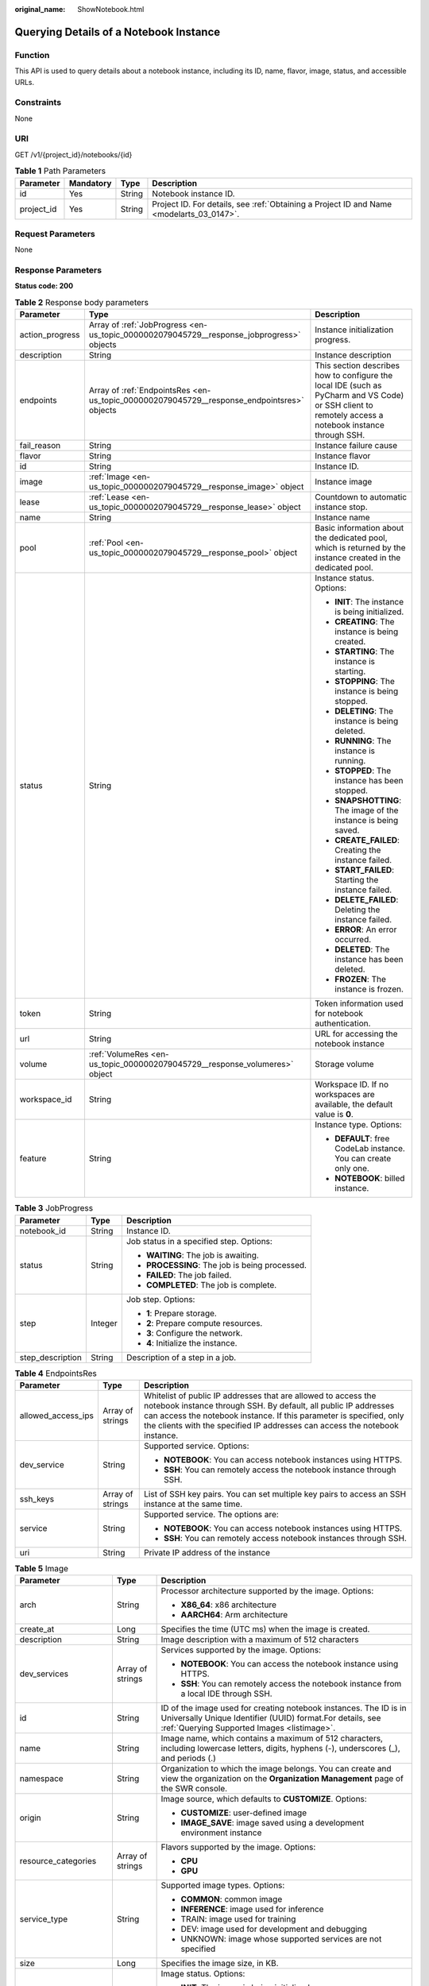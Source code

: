:original_name: ShowNotebook.html

.. _ShowNotebook:

Querying Details of a Notebook Instance
=======================================

Function
--------

This API is used to query details about a notebook instance, including its ID, name, flavor, image, status, and accessible URLs.

Constraints
-----------

None

URI
---

GET /v1/{project_id}/notebooks/{id}

.. table:: **Table 1** Path Parameters

   +------------+-----------+--------+------------------------------------------------------------------------------------------+
   | Parameter  | Mandatory | Type   | Description                                                                              |
   +============+===========+========+==========================================================================================+
   | id         | Yes       | String | Notebook instance ID.                                                                    |
   +------------+-----------+--------+------------------------------------------------------------------------------------------+
   | project_id | Yes       | String | Project ID. For details, see :ref:`Obtaining a Project ID and Name <modelarts_03_0147>`. |
   +------------+-----------+--------+------------------------------------------------------------------------------------------+

Request Parameters
------------------

None

Response Parameters
-------------------

**Status code: 200**

.. table:: **Table 2** Response body parameters

   +-----------------------+--------------------------------------------------------------------------------------------+-------------------------------------------------------------------------------------------------------------------------------------------------------+
   | Parameter             | Type                                                                                       | Description                                                                                                                                           |
   +=======================+============================================================================================+=======================================================================================================================================================+
   | action_progress       | Array of :ref:`JobProgress <en-us_topic_0000002079045729__response_jobprogress>` objects   | Instance initialization progress.                                                                                                                     |
   +-----------------------+--------------------------------------------------------------------------------------------+-------------------------------------------------------------------------------------------------------------------------------------------------------+
   | description           | String                                                                                     | Instance description                                                                                                                                  |
   +-----------------------+--------------------------------------------------------------------------------------------+-------------------------------------------------------------------------------------------------------------------------------------------------------+
   | endpoints             | Array of :ref:`EndpointsRes <en-us_topic_0000002079045729__response_endpointsres>` objects | This section describes how to configure the local IDE (such as PyCharm and VS Code) or SSH client to remotely access a notebook instance through SSH. |
   +-----------------------+--------------------------------------------------------------------------------------------+-------------------------------------------------------------------------------------------------------------------------------------------------------+
   | fail_reason           | String                                                                                     | Instance failure cause                                                                                                                                |
   +-----------------------+--------------------------------------------------------------------------------------------+-------------------------------------------------------------------------------------------------------------------------------------------------------+
   | flavor                | String                                                                                     | Instance flavor                                                                                                                                       |
   +-----------------------+--------------------------------------------------------------------------------------------+-------------------------------------------------------------------------------------------------------------------------------------------------------+
   | id                    | String                                                                                     | Instance ID.                                                                                                                                          |
   +-----------------------+--------------------------------------------------------------------------------------------+-------------------------------------------------------------------------------------------------------------------------------------------------------+
   | image                 | :ref:`Image <en-us_topic_0000002079045729__response_image>` object                         | Instance image                                                                                                                                        |
   +-----------------------+--------------------------------------------------------------------------------------------+-------------------------------------------------------------------------------------------------------------------------------------------------------+
   | lease                 | :ref:`Lease <en-us_topic_0000002079045729__response_lease>` object                         | Countdown to automatic instance stop.                                                                                                                 |
   +-----------------------+--------------------------------------------------------------------------------------------+-------------------------------------------------------------------------------------------------------------------------------------------------------+
   | name                  | String                                                                                     | Instance name                                                                                                                                         |
   +-----------------------+--------------------------------------------------------------------------------------------+-------------------------------------------------------------------------------------------------------------------------------------------------------+
   | pool                  | :ref:`Pool <en-us_topic_0000002079045729__response_pool>` object                           | Basic information about the dedicated pool, which is returned by the instance created in the dedicated pool.                                          |
   +-----------------------+--------------------------------------------------------------------------------------------+-------------------------------------------------------------------------------------------------------------------------------------------------------+
   | status                | String                                                                                     | Instance status. Options:                                                                                                                             |
   |                       |                                                                                            |                                                                                                                                                       |
   |                       |                                                                                            | -  **INIT**: The instance is being initialized.                                                                                                       |
   |                       |                                                                                            |                                                                                                                                                       |
   |                       |                                                                                            | -  **CREATING**: The instance is being created.                                                                                                       |
   |                       |                                                                                            |                                                                                                                                                       |
   |                       |                                                                                            | -  **STARTING**: The instance is starting.                                                                                                            |
   |                       |                                                                                            |                                                                                                                                                       |
   |                       |                                                                                            | -  **STOPPING**: The instance is being stopped.                                                                                                       |
   |                       |                                                                                            |                                                                                                                                                       |
   |                       |                                                                                            | -  **DELETING**: The instance is being deleted.                                                                                                       |
   |                       |                                                                                            |                                                                                                                                                       |
   |                       |                                                                                            | -  **RUNNING**: The instance is running.                                                                                                              |
   |                       |                                                                                            |                                                                                                                                                       |
   |                       |                                                                                            | -  **STOPPED**: The instance has been stopped.                                                                                                        |
   |                       |                                                                                            |                                                                                                                                                       |
   |                       |                                                                                            | -  **SNAPSHOTTING**: The image of the instance is being saved.                                                                                        |
   |                       |                                                                                            |                                                                                                                                                       |
   |                       |                                                                                            | -  **CREATE_FAILED**: Creating the instance failed.                                                                                                   |
   |                       |                                                                                            |                                                                                                                                                       |
   |                       |                                                                                            | -  **START_FAILED**: Starting the instance failed.                                                                                                    |
   |                       |                                                                                            |                                                                                                                                                       |
   |                       |                                                                                            | -  **DELETE_FAILED**: Deleting the instance failed.                                                                                                   |
   |                       |                                                                                            |                                                                                                                                                       |
   |                       |                                                                                            | -  **ERROR**: An error occurred.                                                                                                                      |
   |                       |                                                                                            |                                                                                                                                                       |
   |                       |                                                                                            | -  **DELETED**: The instance has been deleted.                                                                                                        |
   |                       |                                                                                            |                                                                                                                                                       |
   |                       |                                                                                            | -  **FROZEN**: The instance is frozen.                                                                                                                |
   +-----------------------+--------------------------------------------------------------------------------------------+-------------------------------------------------------------------------------------------------------------------------------------------------------+
   | token                 | String                                                                                     | Token information used for notebook authentication.                                                                                                   |
   +-----------------------+--------------------------------------------------------------------------------------------+-------------------------------------------------------------------------------------------------------------------------------------------------------+
   | url                   | String                                                                                     | URL for accessing the notebook instance                                                                                                               |
   +-----------------------+--------------------------------------------------------------------------------------------+-------------------------------------------------------------------------------------------------------------------------------------------------------+
   | volume                | :ref:`VolumeRes <en-us_topic_0000002079045729__response_volumeres>` object                 | Storage volume                                                                                                                                        |
   +-----------------------+--------------------------------------------------------------------------------------------+-------------------------------------------------------------------------------------------------------------------------------------------------------+
   | workspace_id          | String                                                                                     | Workspace ID. If no workspaces are available, the default value is **0**.                                                                             |
   +-----------------------+--------------------------------------------------------------------------------------------+-------------------------------------------------------------------------------------------------------------------------------------------------------+
   | feature               | String                                                                                     | Instance type. Options:                                                                                                                               |
   |                       |                                                                                            |                                                                                                                                                       |
   |                       |                                                                                            | -  **DEFAULT**: free CodeLab instance. You can create only one.                                                                                       |
   |                       |                                                                                            |                                                                                                                                                       |
   |                       |                                                                                            | -  **NOTEBOOK**: billed instance.                                                                                                                     |
   +-----------------------+--------------------------------------------------------------------------------------------+-------------------------------------------------------------------------------------------------------------------------------------------------------+

.. _en-us_topic_0000002079045729__response_jobprogress:

.. table:: **Table 3** JobProgress

   +-----------------------+-----------------------+------------------------------------------------+
   | Parameter             | Type                  | Description                                    |
   +=======================+=======================+================================================+
   | notebook_id           | String                | Instance ID.                                   |
   +-----------------------+-----------------------+------------------------------------------------+
   | status                | String                | Job status in a specified step. Options:       |
   |                       |                       |                                                |
   |                       |                       | -  **WAITING**: The job is awaiting.           |
   |                       |                       |                                                |
   |                       |                       | -  **PROCESSING**: The job is being processed. |
   |                       |                       |                                                |
   |                       |                       | -  **FAILED**: The job failed.                 |
   |                       |                       |                                                |
   |                       |                       | -  **COMPLETED**: The job is complete.         |
   +-----------------------+-----------------------+------------------------------------------------+
   | step                  | Integer               | Job step. Options:                             |
   |                       |                       |                                                |
   |                       |                       | -  **1**: Prepare storage.                     |
   |                       |                       |                                                |
   |                       |                       | -  **2**: Prepare compute resources.           |
   |                       |                       |                                                |
   |                       |                       | -  **3**: Configure the network.               |
   |                       |                       |                                                |
   |                       |                       | -  **4**: Initialize the instance.             |
   +-----------------------+-----------------------+------------------------------------------------+
   | step_description      | String                | Description of a step in a job.                |
   +-----------------------+-----------------------+------------------------------------------------+

.. _en-us_topic_0000002079045729__response_endpointsres:

.. table:: **Table 4** EndpointsRes

   +-----------------------+-----------------------+-----------------------------------------------------------------------------------------------------------------------------------------------------------------------------------------------------------------------------------------------------------------------------------------+
   | Parameter             | Type                  | Description                                                                                                                                                                                                                                                                             |
   +=======================+=======================+=========================================================================================================================================================================================================================================================================================+
   | allowed_access_ips    | Array of strings      | Whitelist of public IP addresses that are allowed to access the notebook instance through SSH. By default, all public IP addresses can access the notebook instance. If this parameter is specified, only the clients with the specified IP addresses can access the notebook instance. |
   +-----------------------+-----------------------+-----------------------------------------------------------------------------------------------------------------------------------------------------------------------------------------------------------------------------------------------------------------------------------------+
   | dev_service           | String                | Supported service. Options:                                                                                                                                                                                                                                                             |
   |                       |                       |                                                                                                                                                                                                                                                                                         |
   |                       |                       | -  **NOTEBOOK**: You can access notebook instances using HTTPS.                                                                                                                                                                                                                         |
   |                       |                       |                                                                                                                                                                                                                                                                                         |
   |                       |                       | -  **SSH**: You can remotely access the notebook instance through SSH.                                                                                                                                                                                                                  |
   +-----------------------+-----------------------+-----------------------------------------------------------------------------------------------------------------------------------------------------------------------------------------------------------------------------------------------------------------------------------------+
   | ssh_keys              | Array of strings      | List of SSH key pairs. You can set multiple key pairs to access an SSH instance at the same time.                                                                                                                                                                                       |
   +-----------------------+-----------------------+-----------------------------------------------------------------------------------------------------------------------------------------------------------------------------------------------------------------------------------------------------------------------------------------+
   | service               | String                | Supported service. The options are:                                                                                                                                                                                                                                                     |
   |                       |                       |                                                                                                                                                                                                                                                                                         |
   |                       |                       | -  **NOTEBOOK**: You can access notebook instances using HTTPS.                                                                                                                                                                                                                         |
   |                       |                       |                                                                                                                                                                                                                                                                                         |
   |                       |                       | -  **SSH**: You can remotely access notebook instances through SSH.                                                                                                                                                                                                                     |
   +-----------------------+-----------------------+-----------------------------------------------------------------------------------------------------------------------------------------------------------------------------------------------------------------------------------------------------------------------------------------+
   | uri                   | String                | Private IP address of the instance                                                                                                                                                                                                                                                      |
   +-----------------------+-----------------------+-----------------------------------------------------------------------------------------------------------------------------------------------------------------------------------------------------------------------------------------------------------------------------------------+

.. _en-us_topic_0000002079045729__response_image:

.. table:: **Table 5** Image

   +------------------------+-----------------------+-------------------------------------------------------------------------------------------------------------------------------------------------------------------------------+
   | Parameter              | Type                  | Description                                                                                                                                                                   |
   +========================+=======================+===============================================================================================================================================================================+
   | arch                   | String                | Processor architecture supported by the image. Options:                                                                                                                       |
   |                        |                       |                                                                                                                                                                               |
   |                        |                       | -  **X86_64**: x86 architecture                                                                                                                                               |
   |                        |                       |                                                                                                                                                                               |
   |                        |                       | -  **AARCH64**: Arm architecture                                                                                                                                              |
   +------------------------+-----------------------+-------------------------------------------------------------------------------------------------------------------------------------------------------------------------------+
   | create_at              | Long                  | Specifies the time (UTC ms) when the image is created.                                                                                                                        |
   +------------------------+-----------------------+-------------------------------------------------------------------------------------------------------------------------------------------------------------------------------+
   | description            | String                | Image description with a maximum of 512 characters                                                                                                                            |
   +------------------------+-----------------------+-------------------------------------------------------------------------------------------------------------------------------------------------------------------------------+
   | dev_services           | Array of strings      | Services supported by the image. Options:                                                                                                                                     |
   |                        |                       |                                                                                                                                                                               |
   |                        |                       | -  **NOTEBOOK**: You can access the notebook instance using HTTPS.                                                                                                            |
   |                        |                       |                                                                                                                                                                               |
   |                        |                       | -  **SSH**: You can remotely access the notebook instance from a local IDE through SSH.                                                                                       |
   +------------------------+-----------------------+-------------------------------------------------------------------------------------------------------------------------------------------------------------------------------+
   | id                     | String                | ID of the image used for creating notebook instances. The ID is in Universally Unique Identifier (UUID) format.For details, see :ref:`Querying Supported Images <listimage>`. |
   +------------------------+-----------------------+-------------------------------------------------------------------------------------------------------------------------------------------------------------------------------+
   | name                   | String                | Image name, which contains a maximum of 512 characters, including lowercase letters, digits, hyphens (-), underscores (_), and periods (.)                                    |
   +------------------------+-----------------------+-------------------------------------------------------------------------------------------------------------------------------------------------------------------------------+
   | namespace              | String                | Organization to which the image belongs. You can create and view the organization on the **Organization Management** page of the SWR console.                                 |
   +------------------------+-----------------------+-------------------------------------------------------------------------------------------------------------------------------------------------------------------------------+
   | origin                 | String                | Image source, which defaults to **CUSTOMIZE**. Options:                                                                                                                       |
   |                        |                       |                                                                                                                                                                               |
   |                        |                       | -  **CUSTOMIZE**: user-defined image                                                                                                                                          |
   |                        |                       |                                                                                                                                                                               |
   |                        |                       | -  **IMAGE_SAVE**: image saved using a development environment instance                                                                                                       |
   +------------------------+-----------------------+-------------------------------------------------------------------------------------------------------------------------------------------------------------------------------+
   | resource_categories    | Array of strings      | Flavors supported by the image. Options:                                                                                                                                      |
   |                        |                       |                                                                                                                                                                               |
   |                        |                       | -  **CPU**                                                                                                                                                                    |
   |                        |                       |                                                                                                                                                                               |
   |                        |                       | -  **GPU**                                                                                                                                                                    |
   +------------------------+-----------------------+-------------------------------------------------------------------------------------------------------------------------------------------------------------------------------+
   | service_type           | String                | Supported image types. Options:                                                                                                                                               |
   |                        |                       |                                                                                                                                                                               |
   |                        |                       | -  **COMMON**: common image                                                                                                                                                   |
   |                        |                       |                                                                                                                                                                               |
   |                        |                       | -  **INFERENCE**: image used for inference                                                                                                                                    |
   |                        |                       |                                                                                                                                                                               |
   |                        |                       | -  TRAIN: image used for training                                                                                                                                             |
   |                        |                       |                                                                                                                                                                               |
   |                        |                       | -  DEV: image used for development and debugging                                                                                                                              |
   |                        |                       |                                                                                                                                                                               |
   |                        |                       | -  UNKNOWN: image whose supported services are not specified                                                                                                                  |
   +------------------------+-----------------------+-------------------------------------------------------------------------------------------------------------------------------------------------------------------------------+
   | size                   | Long                  | Specifies the image size, in KB.                                                                                                                                              |
   +------------------------+-----------------------+-------------------------------------------------------------------------------------------------------------------------------------------------------------------------------+
   | status                 | String                | Image status. Options:                                                                                                                                                        |
   |                        |                       |                                                                                                                                                                               |
   |                        |                       | -  **INIT**: The image is being initialized.                                                                                                                                  |
   |                        |                       |                                                                                                                                                                               |
   |                        |                       | -  **CREATING**: The image is being saved. In this case, the notebook instance is unavailable.                                                                                |
   |                        |                       |                                                                                                                                                                               |
   |                        |                       | -  **CREATE_FAILED**: Saving the image failed.                                                                                                                                |
   |                        |                       |                                                                                                                                                                               |
   |                        |                       | -  **ERROR**: An error occurs.                                                                                                                                                |
   |                        |                       |                                                                                                                                                                               |
   |                        |                       | -  **DELETED**: The image has been deleted.                                                                                                                                   |
   |                        |                       |                                                                                                                                                                               |
   |                        |                       | -  **ACTIVE**: The image has been saved, which you can view on the SWR console and use to create notebook instances.                                                          |
   +------------------------+-----------------------+-------------------------------------------------------------------------------------------------------------------------------------------------------------------------------+
   | status_message         | String                | Build information during image saving                                                                                                                                         |
   +------------------------+-----------------------+-------------------------------------------------------------------------------------------------------------------------------------------------------------------------------+
   | support_res_categories | Array of strings      | Flavors supported by the image. Options:                                                                                                                                      |
   |                        |                       |                                                                                                                                                                               |
   |                        |                       | -  **CPU**                                                                                                                                                                    |
   |                        |                       |                                                                                                                                                                               |
   |                        |                       | -  **GPU**                                                                                                                                                                    |
   +------------------------+-----------------------+-------------------------------------------------------------------------------------------------------------------------------------------------------------------------------+
   | swr_path               | String                | SWR image address                                                                                                                                                             |
   +------------------------+-----------------------+-------------------------------------------------------------------------------------------------------------------------------------------------------------------------------+
   | tag                    | String                | Image tag                                                                                                                                                                     |
   +------------------------+-----------------------+-------------------------------------------------------------------------------------------------------------------------------------------------------------------------------+
   | type                   | String                | Image type. Options:                                                                                                                                                          |
   |                        |                       |                                                                                                                                                                               |
   |                        |                       | -  **BUILD_IN**: built-in system image                                                                                                                                        |
   |                        |                       |                                                                                                                                                                               |
   |                        |                       | -  **DEDICATED**: private image                                                                                                                                               |
   +------------------------+-----------------------+-------------------------------------------------------------------------------------------------------------------------------------------------------------------------------+
   | update_at              | Long                  | Specifies the time (UTC ms) when the image was last updated.                                                                                                                  |
   +------------------------+-----------------------+-------------------------------------------------------------------------------------------------------------------------------------------------------------------------------+
   | visibility             | String                | Image visibility. Options:                                                                                                                                                    |
   |                        |                       |                                                                                                                                                                               |
   |                        |                       | -  **PRIVATE**: private image                                                                                                                                                 |
   |                        |                       |                                                                                                                                                                               |
   |                        |                       | -  **PUBLIC**: All users can perform read-only operations based on the image ID.                                                                                              |
   +------------------------+-----------------------+-------------------------------------------------------------------------------------------------------------------------------------------------------------------------------+
   | workspace_id           | String                | Workspace ID. If no workspaces are available, the default value is **0**.                                                                                                     |
   +------------------------+-----------------------+-------------------------------------------------------------------------------------------------------------------------------------------------------------------------------+

.. _en-us_topic_0000002079045729__response_lease:

.. table:: **Table 6** Lease

   +-----------+---------+--------------------------------------------------------------------------------------------------------------------------------------------------------------------------------------------------------------------+
   | Parameter | Type    | Description                                                                                                                                                                                                        |
   +===========+=========+====================================================================================================================================================================================================================+
   | create_at | Long    | Time (UTC) when the instance is created, accurate to millisecond.                                                                                                                                                  |
   +-----------+---------+--------------------------------------------------------------------------------------------------------------------------------------------------------------------------------------------------------------------+
   | duration  | Long    | Instance running duration, which is calculated based on the instance creation time. If the instance creation time plus the duration is greater than the current time, the system automatically stops the instance. |
   +-----------+---------+--------------------------------------------------------------------------------------------------------------------------------------------------------------------------------------------------------------------+
   | enable    | Boolean | Whether to enable auto stop of the instance.                                                                                                                                                                       |
   +-----------+---------+--------------------------------------------------------------------------------------------------------------------------------------------------------------------------------------------------------------------+
   | type      | String  | Indicates the automatic stop type.                                                                                                                                                                                 |
   +-----------+---------+--------------------------------------------------------------------------------------------------------------------------------------------------------------------------------------------------------------------+
   | update_at | Long    | Time (UTC) when the instance is last updated (excluding the keepalive heartbeat time), accurate to millisecond.                                                                                                    |
   +-----------+---------+--------------------------------------------------------------------------------------------------------------------------------------------------------------------------------------------------------------------+

.. _en-us_topic_0000002079045729__response_pool:

.. table:: **Table 7** Pool

   ========= ====== =================================
   Parameter Type   Description
   ========= ====== =================================
   id        String ID of a dedicated resource pool
   name      String Name of a dedicated resource pool
   ========= ====== =================================

.. _en-us_topic_0000002079045729__response_volumeres:

.. table:: **Table 8** VolumeRes

   +-----------------------+-----------------------+-------------------------------------------------------------------------------------------------------------------------------------------------------+
   | Parameter             | Type                  | Description                                                                                                                                           |
   +=======================+=======================+=======================================================================================================================================================+
   | capacity              | Integer               | Storage capacity. The default value is 5 GB for EVS and 50 GB for EFS. The maximum value is 4096 GB.                                                  |
   +-----------------------+-----------------------+-------------------------------------------------------------------------------------------------------------------------------------------------------+
   | category              | String                | Supported storage types. For details about the differences between the storage types, see "Selecting Storage in DevEnviron" in *User Guide*. Options: |
   |                       |                       |                                                                                                                                                       |
   |                       |                       | -  SFS: Scalable File Service                                                                                                                         |
   |                       |                       |                                                                                                                                                       |
   |                       |                       | -  **EVS**                                                                                                                                            |
   +-----------------------+-----------------------+-------------------------------------------------------------------------------------------------------------------------------------------------------+
   | mount_path            | String                | Directory of the notebook instance to which OBS storage is mounted. Currently, the directory is **/home/ma-user/work/**.                              |
   +-----------------------+-----------------------+-------------------------------------------------------------------------------------------------------------------------------------------------------+
   | ownership             | String                | Owner to which the resource belongs. Enums:                                                                                                           |
   |                       |                       |                                                                                                                                                       |
   |                       |                       | -  **MANAGED**: Resources are managed by the service.                                                                                                 |
   |                       |                       |                                                                                                                                                       |
   |                       |                       | -  **DEDICATED**: Resources are managed by the user account. This mode is supported only when the instance category is **EFS**.                       |
   +-----------------------+-----------------------+-------------------------------------------------------------------------------------------------------------------------------------------------------+
   | status                | String                | EVS disk capacity expansion status, which is **RESIZING** during capacity expansion and does not affect the instance.                                 |
   +-----------------------+-----------------------+-------------------------------------------------------------------------------------------------------------------------------------------------------+

Example Requests
----------------

.. code-block:: text

   GET https://{endpoint}/v1/{project_id}/notebooks/{id}

Example Responses
-----------------

**Status code: 200**

OK

.. code-block::

   {
     "description" : "api-test",
     "feature" : "NOTEBOOK",
     "flavor" : "modelarts.vm.cpu.2u",
     "id" : "f9937afa-631e-4a8f-a8f7-3b6c800585f0",
     "image" : {
       "id" : "e1a07296-22a8-4f05-8bc8-e936c8e54090",
       "name" : "notebook2.0-mul-kernel-cpu-cp36",
       "swr_path" : "swr.xxxxx.com/atelier/notebook2.0-mul-kernel-cpu-cp36:3.3.1.B007_V2",
       "type" : "BUILD_IN"
     },
     "lease" : {
       "create_at" : 1638778344300,
       "duration" : 3600000,
       "enable" : true,
       "update_at" : 1638778344300
     },
     "name" : "notebooks_test",
     "status" : "CREATING",
     "token" : "7b22482a-a4cb-4b46-e3b3-6a793a47967e",
     "url" : "https://authoring-modelarts-xxxxx.xxxxx.com/f9937afa-631e-4a8f-a8f7-3b6c800585f0/lab",
     "workspace_id" : "0"
   }

Status Codes
------------

=========== ============
Status Code Description
=========== ============
200         OK
401         Unauthorized
403         Forbidden
404         Not Found
=========== ============

Error Codes
-----------

See :ref:`Error Codes <modelarts_03_0095>`.
